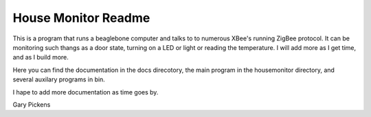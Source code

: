 ####################
House Monitor Readme
####################

This is a program that runs a beaglebone computer and talks to to numerous XBee's running ZigBee protocol.  It can be monitoring
such thangs as a door state, turning on a LED or light or reading the temperature.  I will add more as I get time, and as I build more.

Here you can find the documentation in the docs direcotory, the main program in the housemonitor directory, and several auxilary programs
in bin.

I hape to add more documentation as time goes by.

Gary Pickens

